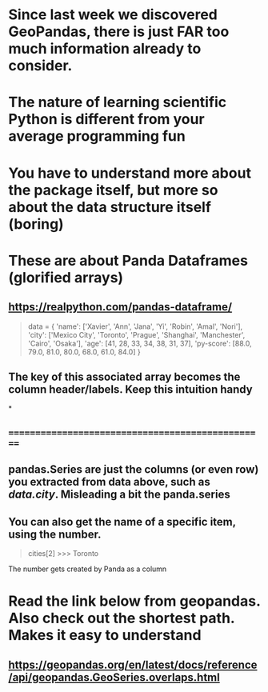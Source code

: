 * Since last week we discovered GeoPandas, there is just FAR too much information already to consider.
* The nature of learning scientific Python is different from your average programming fun
* You have to understand more about the package itself, but more so about the data structure itself (boring)
* These are about Panda Dataframes (glorified arrays)
** https://realpython.com/pandas-dataframe/


#+begin_quote

data = {
    'name': ['Xavier', 'Ann', 'Jana', 'Yi', 'Robin', 'Amal', 'Nori'],
    'city': ['Mexico City', 'Toronto', 'Prague', 'Shanghai',
             'Manchester', 'Cairo', 'Osaka'],
    'age': [41, 28, 33, 34, 38, 31, 37],
    'py-score': [88.0, 79.0, 81.0, 80.0, 68.0, 61.0, 84.0]
}

#+end_quote





** The key of this associated array becomes the column header/labels. Keep this intuition handy
*
** ==================================================
** pandas.Series are just the columns (or even row) you extracted from data above, such as /data.city/. Misleading a bit the panda.series
** You can also get the name of a specific item, using the number.

#+begin_quote
cities[2]
>>> Toronto
#+end_quote

**** The number gets created by Panda as a column
* Read the link below from geopandas. Also check out the  shortest path. Makes  it easy to understand
** https://geopandas.org/en/latest/docs/reference/api/geopandas.GeoSeries.overlaps.html
